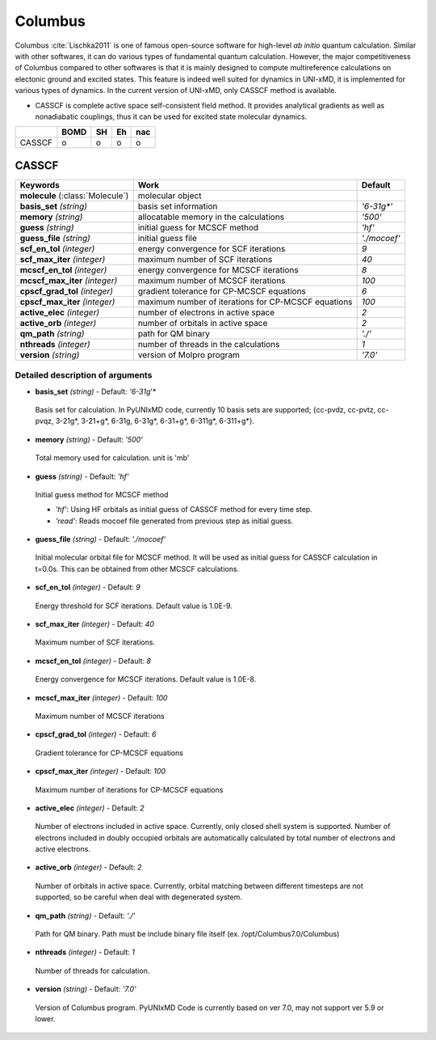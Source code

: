 
Columbus
^^^^^^^^^^^^^^^^^^^^^^^^^^^^^^^^^^^^^^^^^^^

Columbus :cite:`Lischka2011` is one of famous open-source software for high-level *ab initio*
quantum calculation. Similar with other softwares, it can do various types of fundamental quantum
calculation. However, the major competitiveness of Columbus compared to other softwares is that
it is mainly designed to compute multireference calculations on electonic ground and excited states.
This feature is indeed well suited for dynamics in UNI-xMD, it is implemented for various types of dynamics.
In the current version of UNI-xMD, only CASSCF method is available.

- CASSCF is complete active space self-consistent field method. It provides analytical gradients as
  well as nonadiabatic couplings, thus it can be used for excited state molecular dynamics.

+--------+------+----+----+-----+
|        | BOMD | SH | Eh | nac |
+========+======+====+====+=====+
| CASSCF | o    | o  | o  | o   |
+--------+------+----+----+-----+

CASSCF
"""""""""""""""""""""""""""""""""""""

+------------------------+-----------------------------------------------------+----------------+
| Keywords               | Work                                                | Default        |
+========================+=====================================================+================+
| **molecule**           | molecular object                                    |                |
| (:class:`Molecule`)    |                                                     |                |
+------------------------+-----------------------------------------------------+----------------+
| **basis_set**          | basis set information                               | *'6-31g\*'*    |
| *(string)*             |                                                     |                |
+------------------------+-----------------------------------------------------+----------------+
| **memory**             | allocatable memory in the calculations              | *'500'*        |
| *(string)*             |                                                     |                |
+------------------------+-----------------------------------------------------+----------------+
| **guess**              | initial guess for MCSCF method                      | *'hf'*         |
| *(string)*             |                                                     |                |
+------------------------+-----------------------------------------------------+----------------+
| **guess_file**         | initial guess file                                  | *'./mocoef'*   |
| *(string)*             |                                                     |                |
+------------------------+-----------------------------------------------------+----------------+
| **scf_en_tol**         | energy convergence for SCF iterations               | *9*            |
| *(integer)*            |                                                     |                |
+------------------------+-----------------------------------------------------+----------------+
| **scf_max_iter**       | maximum number of SCF iterations                    | *40*           |
| *(integer)*            |                                                     |                |
+------------------------+-----------------------------------------------------+----------------+
| **mcscf_en_tol**       | energy convergence for MCSCF iterations             | *8*            |
| *(integer)*            |                                                     |                |
+------------------------+-----------------------------------------------------+----------------+
| **mcscf_max_iter**     | maximum number of MCSCF iterations                  | *100*          |
| *(integer)*            |                                                     |                |
+------------------------+-----------------------------------------------------+----------------+
| **cpscf_grad_tol**     | gradient tolerance for CP-MCSCF equations           | *6*            |
| *(integer)*            |                                                     |                |
+------------------------+-----------------------------------------------------+----------------+
| **cpscf_max_iter**     | maximum number of iterations for CP-MCSCF equations | *100*          |
| *(integer)*            |                                                     |                |
+------------------------+-----------------------------------------------------+----------------+
| **active_elec**        | number of electrons in active space                 | *2*            |
| *(integer)*            |                                                     |                |
+------------------------+-----------------------------------------------------+----------------+
| **active_orb**         | number of orbitals in active space                  | *2*            |
| *(integer)*            |                                                     |                |
+------------------------+-----------------------------------------------------+----------------+
| **qm_path**            | path for QM binary                                  | *'./'*         |
| *(string)*             |                                                     |                |
+------------------------+-----------------------------------------------------+----------------+
| **nthreads**           | number of threads in the calculations               | *1*            |
| *(integer)*            |                                                     |                |
+------------------------+-----------------------------------------------------+----------------+
| **version**            | version of Molpro program                           | *'7.0'*        |
| *(string)*             |                                                     |                |
+------------------------+-----------------------------------------------------+----------------+

Detailed description of arguments
''''''''''''''''''''''''''''''''''''

- **basis_set** *(string)* - Default: *'6-31g*'*

 Basis set for calculation. In PyUNIxMD code, currently 10 basis sets are supported; {cc-pvdz, cc-pvtz, cc-pvqz, 3-21g*, 3-21+g*, 6-31g, 6-31g*, 6-31+g*, 6-311g*, 6-311+g*}.

\

- **memory** *(string)* - Default: *'500'*

 Total memory used for calculation. unit is 'mb'

\

- **guess** *(string)* - Default: *'hf'*

 Initial guess method for MCSCF method

 + *'hf'*: Using HF orbitals as initial guess of CASSCF method for every time step.
 + *'read'*: Reads mocoef file generated from previous step as initial guess.

\

- **guess_file** *(string)* - Default: *'./mocoef'*

 Initial molecular orbital file for MCSCF method. It will be used as initial guess for CASSCF calculation in t=0.0s. This can be obtained from other MCSCF calculations.

\


- **scf_en_tol** *(integer)* - Default: *9*

 Energy threshold for SCF iterations. Default value is 1.0E-9.

\


- **scf_max_iter** *(integer)* - Default: *40*

 Maximum number of SCF iterations.

\


- **mcscf_en_tol** *(integer)* - Default: *8*

 Energy convergence for MCSCF iterations. Default value is 1.0E-8.

\

- **mcscf_max_iter** *(integer)* - Default: *100*

 Maximum number of MCSCF iterations

\

- **cpscf_grad_tol** *(integer)* - Default: *6*

 Gradient tolerance for CP-MCSCF equations

\

- **cpscf_max_iter** *(integer)* - Default: *100*

 Maximum number of iterations for CP-MCSCF equations

\

- **active_elec** *(integer)* - Default: *2*

 Number of electrons included in active space. Currently, only closed shell system is supported. 
 Number of electrons included in doubly occupied orbitals are automatically calculated by total number of electrons and active electrons.

\

- **active_orb** *(integer)* - Default: *2*

 Number of orbitals in active space. Currently, orbital matching between different timesteps are not supported, so be careful when deal with degenerated system.

\

- **qm_path** *(string)* - Default: *'./'*

 Path for QM binary. Path must be include binary file itself (ex. /opt/Columbus7.0/Columbus)

\

- **nthreads** *(integer)* - Default: *1*

 Number of threads for calculation.

\

- **version** *(string)* - Default: *'7.0'*

 Version of Columbus program. PyUNIxMD Code is currently based on ver 7.0, may not support ver 5.9 or lower.

\


